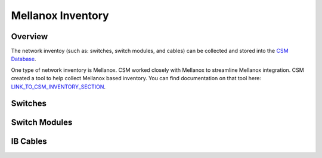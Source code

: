 Mellanox Inventory
==============

Overview
--------

The network inventoy (such as: switches, switch modules, and cables) can be collected and stored into the `CSM Database`_. 

.. _CSM Database: https://cast.readthedocs.io/en/latest/csmdb/index.html

One type of network inventory is Mellanox. CSM worked closely with Mellanox to streamline Mellanox integration. CSM created a tool to help collect Mellanox based inventory. You can find documentation on that tool here:  `LINK_TO_CSM_INVENTORY_SECTION`_.

.. _LINK_TO_CSM_INVENTORY_SECTION: https://cast.readthedocs.io/en/latest/tools.html

Switches
--------

Switch Modules
--------------

IB Cables
---------

